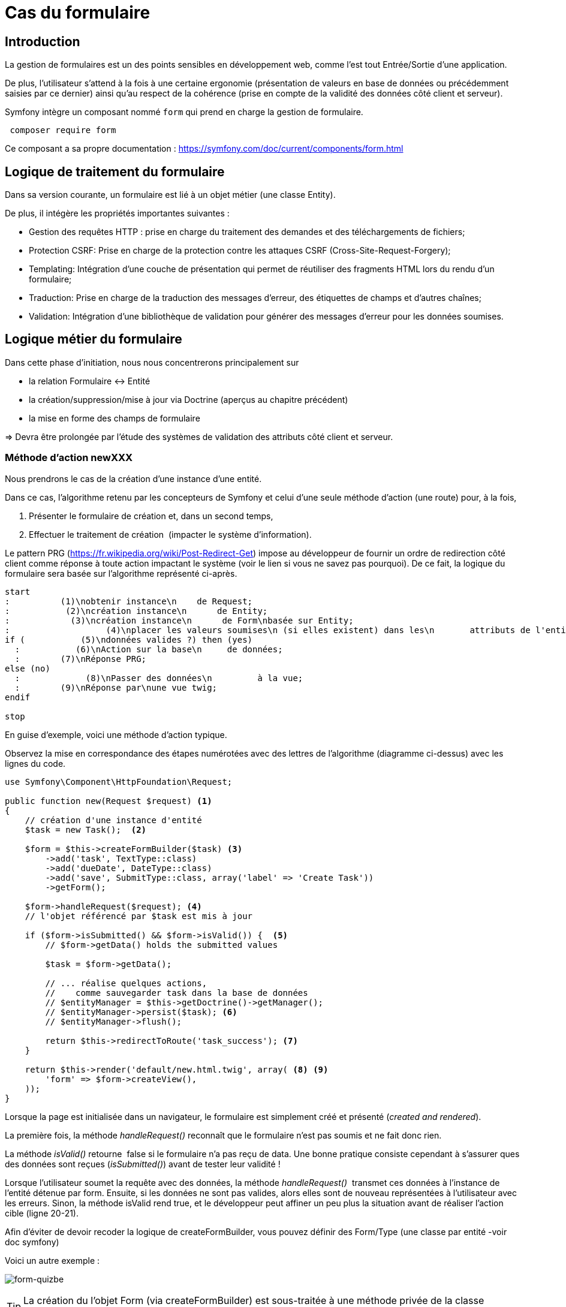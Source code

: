 = Cas du formulaire
ifndef::backend-pdf[]
:imagesdir: images
endif::[]

== Introduction

La gestion de formulaires est un des points sensibles en développement web, comme l'est tout Entrée/Sortie d'une application.

De plus, l'utilisateur s'attend à la fois à une certaine ergonomie
(présentation de valeurs en base de données ou précédemment saisies
 par ce dernier) ainsi qu'au respect de la cohérence (prise en compte de la validité des données côté client et serveur).

Symfony intègre un composant nommé `form` qui prend en charge la gestion de formulaire.

[source, bash, number]
----
 composer require form
----

Ce composant a sa propre documentation : https://symfony.com/doc/current/components/form.html


== Logique de traitement du formulaire

Dans sa version courante, un formulaire est lié à un objet métier (une classe Entity).

De plus, il intégère les propriétés importantes suivantes :

* Gestion des requêtes HTTP : prise en charge du traitement des demandes et des téléchargements de fichiers;
* Protection CSRF: Prise en charge de la protection contre les attaques CSRF (Cross-Site-Request-Forgery);
* Templating: Intégration d'une couche de présentation qui permet de réutiliser des fragments HTML lors du rendu d'un formulaire;
* Traduction: Prise en charge de la traduction des messages d'erreur, des étiquettes de champs et d'autres chaînes;
* Validation: Intégration d'une bibliothèque de validation pour générer des messages d'erreur pour les données soumises.

== Logique métier du formulaire

Dans cette phase d'initiation, nous nous concentrerons principalement sur

* la relation Formulaire ↔ Entité
* la création/suppression/mise à jour via Doctrine (aperçus au chapitre précédent)
* la mise en forme des champs de formulaire

=> Devra être prolongée par l'étude des systèmes de validation des attributs côté client et serveur.

=== Méthode d'action newXXX

Nous prendrons le cas de la création d'une instance d'une entité.

Dans ce cas, l'algorithme retenu par les concepteurs de Symfony et
celui d'une seule méthode d'action (une route) pour, à la fois,

.  Présenter le formulaire de création et, dans un second temps,
.  Effectuer le traitement de création  (impacter le système d'information).

Le pattern PRG (https://fr.wikipedia.org/wiki/Post-Redirect-Get) impose au développeur de fournir un ordre de redirection côté client comme réponse à toute action impactant le système (voir le lien si vous ne savez pas pourquoi).
De ce fait, la logique du formulaire sera basée sur l'algorithme représenté ci-après.

[plantuml, algo-form, png]
----
start
:          (1)\nobtenir instance\n    de Request;
:           (2)\ncréation instance\n      de Entity;
:            (3)\ncréation instance\n      de Form\nbasée sur Entity;
:                   (4)\nplacer les valeurs soumises\n (si elles existent) dans les\n       attributs de l'entité;
if (           (5)\ndonnées valides ?) then (yes)
  :           (6)\nAction sur la base\n     de données;
  :        (7)\nRéponse PRG;
else (no)
  :             (8)\nPasser des données\n         à la vue;
  :        (9)\nRéponse par\nune vue twig;
endif

stop
----

En guise d'exemple, voici une méthode d'action typique.

Observez la mise en correspondance des étapes numérotées avec des lettres de l'algorithme (diagramme ci-dessus) avec les lignes du code.

[source, php, number]
----
use Symfony\Component\HttpFoundation\Request;

public function new(Request $request) <1>
{
    // création d'une instance d'entité
    $task = new Task();  <2>

    $form = $this->createFormBuilder($task) <3>
        ->add('task', TextType::class)
        ->add('dueDate', DateType::class)
        ->add('save', SubmitType::class, array('label' => 'Create Task'))
        ->getForm();

    $form->handleRequest($request); <4>
    // l'objet référencé par $task est mis à jour

    if ($form->isSubmitted() && $form->isValid()) {  <5>
        // $form->getData() holds the submitted values

        $task = $form->getData();

        // ... réalise quelques actions,
        //    comme sauvegarder task dans la base de données
        // $entityManager = $this->getDoctrine()->getManager();
        // $entityManager->persist($task); <6>
        // $entityManager->flush();

        return $this->redirectToRoute('task_success'); <7>
    }

    return $this->render('default/new.html.twig', array( <8> <9>
        'form' => $form->createView(),
    ));
}
----


Lorsque la page est initialisée dans un navigateur,
le formulaire est simplement créé et présenté (_created and rendered_).

La première fois, la méthode _handleRequest()_ reconnaît  que le formulaire n'est pas
soumis et ne fait donc rien.

La méthode _isValid()_ retourne  false si le formulaire n'a pas reçu de data.
Une bonne pratique consiste cependant à s'assurer ques des données sont reçues (_isSubmitted()_) avant de tester leur validité !

Lorsque l'utilisateur soumet la requête avec des données, la méthode _handleRequest()_  transmet
ces données à l'instance de l'entité détenue par form.
Ensuite, si les données ne sont pas valides, alors elles sont de nouveau représentées
à l'utilisateur avec les erreurs. Sinon, la méthode isValid rend true, et le
développeur peut affiner un peu plus la situation avant de réaliser l'action cible
(ligne 20-21).

Afin d'éviter de devoir recoder la logique de createFormBuilder,
vous pouvez définir des Form/Type (une classe par entité -voir doc symfony)

Voici un autre exemple :

image:form-quizbe.png[form-quizbe]

TIP: La création du l'objet Form (via createFormBuilder) est sous-traitée à une méthode privée de la classe (createCreateForm).

== Rendu du formulaire

Exemple de rendu d'un formulaire associé à une entité Pays(Nom, AnnéeIndépendance)

[source, xml]
----
[...]

{% block content %}

{{ form(formulaire) }} <1> <2>

{% endblock %}
----

<1> form() est une fonction qui traduit les structures internes php en une représentation HTML
<2> 'formulaire' dénote la variable passé par le controleur.

ce qui donne : image:form-pays-1.png[form-pays-1]

Bien entendu, Symfony vous permet de prendre la main finement sur la présentation du formulaire.

Par exemple, en suivant les instructions d'usage de Bootstrap Twitter (http://getbootstrap.com/css/#forms), nous appliquons de nouvelles classes CSS à nos éléments de formulaire (label, zone de message d'erreur, input) :

[source, xml]
----
{% block content %}

{% set form = formulaire %}

{{ form_start(form,
   {'attr': {'role': 'form'}}
   ) }}
  {{ form_errors(form) }}

    <div class="form-group">
        {{ form_label(form.name) }}
        {{ form_errors(form.name) }}
        {{ form_widget(form.name,
           {'attr': {'class': 'form-control'}}
        )}}
    </div>

    <div class="form-group">
        {{ form_label(form.indepYear) }}
        {{ form_errors(form.indepYear) }}
        {{ form_widget(form.indepYear,
          {'attr': {'class': 'form-control'}}
        )}}
    </div>

    <button type="submit"
       class="btn btn-default">
       Enregistrer
    </button>

{{ form_end(form) }}
----

Ce qui donne.

image:form-pays-2.png[form-pays-2]


Exemple de code HTML généré par twig :

[source, html, number]
----

<form method="post" action="" role="form">

    <div class="form-group">
        <label for="form_name" class="required">
          Name
        </label>

        <input type="text" id="form_name"
          name="form[name]" required="required"
          class="form-control" value="Algeria" />
    </div>

    <div class="form-group">
        <label for="form_indepYear" class="required">
          Indep year
        </label>

        <input type="number" id="form_indepYear" name="form[indepYear]"
          required="required" class="form-control" value="1962" />
    </div>

    <button type="submit" class="btn btn-default">Enregistrer</button>

    <input type="hidden" id="form__token" name="form[_token]"
        value="4c4d20ce63cb7b54836f6785b6d675b32be1954d" />
</form>
----

On remarquera le `token` de prévention CRSF (_Cross site request forgery_) en fin
de formulaire dans le but d'éviter qu'un site mal intentionné ne vous entraine à déclencher des actions à votre insue.

